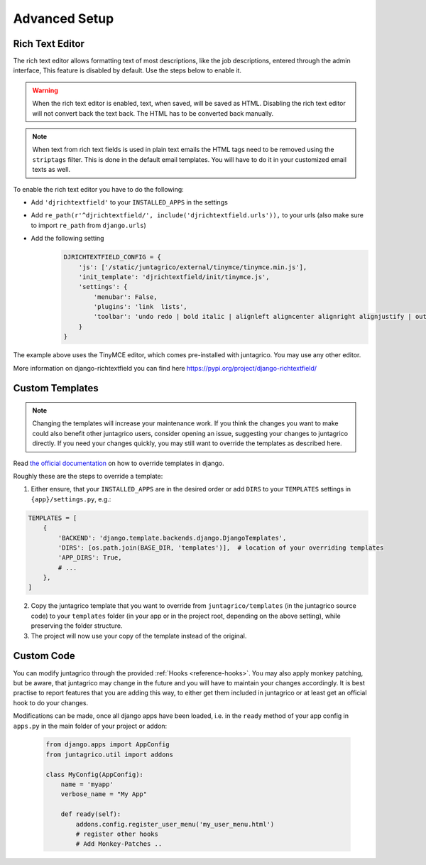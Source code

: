 Advanced Setup
==============


.. _intro-rich-text-editor:

Rich Text Editor
----------------

The rich text editor allows formatting text of most descriptions, like the job descriptions, entered through the admin interface,
This feature is disabled by default. Use the steps below to enable it.

.. warning::
    When the rich text editor is enabled, text, when saved, will be saved as HTML. Disabling the rich text editor will not convert back the text back. The HTML has to be converted back manually.

.. note::
    When text from rich text fields is used in plain text emails the HTML tags need to be removed using the ``striptags`` filter.
    This is done in the default email templates. You will have to do it in your customized email texts as well.

To enable the rich text editor you have to do the following:

* Add ``'djrichtextfield'`` to your ``INSTALLED_APPS`` in the settings
* Add ``re_path(r'^djrichtextfield/', include('djrichtextfield.urls')),`` to your urls (also make sure to import ``re_path`` from ``django.urls``)
* Add the following setting
    .. code-block:: python

        DJRICHTEXTFIELD_CONFIG = {
            'js': ['/static/juntagrico/external/tinymce/tinymce.min.js'],
            'init_template': 'djrichtextfield/init/tinymce.js',
            'settings': {
                'menubar': False,
                'plugins': 'link  lists',
                'toolbar': 'undo redo | bold italic | alignleft aligncenter alignright alignjustify | outdent indent | bullist numlist | link'
            }
        }


The example above uses the TinyMCE editor, which comes pre-installed with juntagrico. You may use any other editor.

More information on django-richtextfield you can find here https://pypi.org/project/django-richtextfield/


.. _intro-custom-templates:

Custom Templates
----------------

.. Note::
    Changing the templates will increase your maintenance work.
    If you think the changes you want to make could also benefit other juntagrico users, consider opening an issue, suggesting your changes to juntagrico directly.
    If you need your changes quickly, you may still want to override the templates as described here.

Read `the official documentation <https://docs.djangoproject.com/en/4.2/howto/overriding-templates/>`_ on how to override templates in django.

Roughly these are the steps to override a template:

1. Either ensure, that your ``INSTALLED_APPS`` are in the desired order
   or add ``DIRS`` to your ``TEMPLATES`` settings in ``{app}/settings.py``, e.g.:

.. code-block:: python

    TEMPLATES = [
        {
            'BACKEND': 'django.template.backends.django.DjangoTemplates',
            'DIRS': [os.path.join(BASE_DIR, 'templates')],  # location of your overriding templates
            'APP_DIRS': True,
            # ...
        },
    ]

2. Copy the juntagrico template that you want to override from ``juntagrico/templates``
   (in the juntagrico source code) to your ``templates`` folder (in your app or in the project root, depending on the above setting),
   while preserving the folder structure.
3. The project will now use your copy of the template instead of the original.


.. _intro-custom-code:

Custom Code
-----------

You can modify juntagrico through the provided :ref:`Hooks <reference-hooks>`.
You may also apply monkey patching, but be aware, that juntagrico may change in the future and you will have to maintain your changes accordingly.
It is best practise to report features that you are adding this way, to either get them included in juntagrico or at least get an official hook to do your changes.

Modifications can be made, once all django apps have been loaded,
i.e. in the ``ready`` method of your app config in ``apps.py`` in the main folder of your project or addon:

  .. code-block:: python

    from django.apps import AppConfig
    from juntagrico.util import addons

    class MyConfig(AppConfig):
        name = 'myapp'
        verbose_name = "My App"

        def ready(self):
            addons.config.register_user_menu('my_user_menu.html')
            # register other hooks
            # Add Monkey-Patches ..
